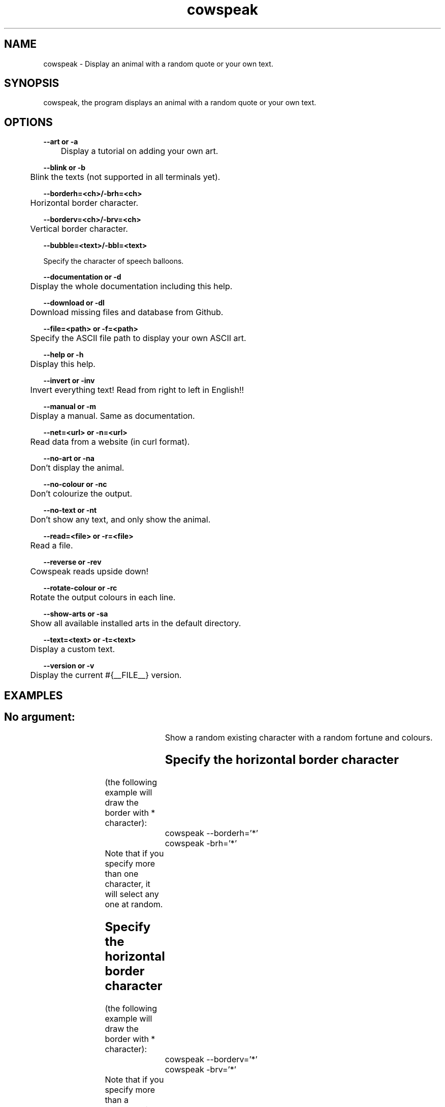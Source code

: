 .TH cowspeak 1 "DEC 16 2018" "2.05" "cowspeak man page"

.SH NAME
cowspeak \- Display an animal with a random quote or your own text.

.SH SYNOPSIS
cowspeak, the program displays an animal with a random quote or your own text.

.SH OPTIONS

.B   --art or -a

	Display a tutorial on adding your own art.


.B   --blink or -b

	Blink the texts (not supported in all terminals yet).

.B   --borderh=<ch>/-brh=<ch>

	Horizontal border character.


.B   --borderv=<ch>/-brv=<ch>

	Vertical border character.


.B   --bubble=<text>/-bbl=<text>

         Specify the character of speech balloons.


.B   --documentation or -d

	Display the whole documentation including this help.

.B   --download or -dl

	Download missing files and database from Github.

.B   --file=<path> or -f=<path>

	Specify the ASCII file path to display your own ASCII art.

.B   --help or -h

	Display this help.

.B   --invert or -inv

	Invert everything text! Read from right to left in English!!

.B   --manual or -m

	Display a manual. Same as documentation.

.B   --net=<url> or -n=<url>

	Read data from a website (in curl format).

.B   --no-art or -na

	Don't display the animal.

.B   --no-colour or -nc

	Don't colourize the output.

.B   --no-text or -nt

	Don't show any text, and only show the animal.

.B   --read=<file> or -r=<file>

	Read a file.

.B   --reverse or -rev

	Cowspeak reads upside down!

.B   --rotate-colour or -rc

	Rotate the output colours in each line.

.B   --show-arts or -sa

	Show all available installed arts in the default directory.

.B   --text=<text> or -t=<text>

	Display a custom text.

.B   --version or -v

	Display the current #{__FILE__} version.

.SH EXAMPLES
.SH			No argument:
				Show a random existing character with a random fortune and colours.

.SH			Specify the horizontal border character

			(the following example will draw the border with * character):

				cowspeak --borderh='*'

				cowspeak -brh='*'

			Note that if you specify more than one character, it will select any one at random.


.SH			Specify the horizontal border character

			(the following example will draw the border with * character):

				cowspeak --borderv='*'

				cowspeak -brv='*'

			Note that if you specify more than a character, it will select any one at random.


.SH			Specify the speech bubbles character

			(the following example will draw the border with * character):

				cowspeak --bubble='*'

				cowspeak -bbl='*'

			Note that if you specify more than one character, it will draw the whole string.


.SH			For custom text:
				cowspeak --text='text' or -t='text'

.SH			To display your own ASCII art:
				cowspeak --file='path/file.art'

.SH			To display your own art with your text:
				cowspeak --file=directory/file.art --text='your text'

.SH			To read a file from the storage:
				cowspeak --read='path/file.extension' or -r='path/file.extension'

.SH			Pipe another program's output to cowspeak (also accepts arguments):
				echo hello | cowspeak

				echo hello | cowspeak --argument -short_argument

.SH			To read from the internet in curl format:
				cowspeak --net=http://www.example.net

				cowspeak --net=http://www.example.net --argument -short_argument

.SH AUTHOR
Sourav Goswami (souravgoswami@protonmail.com)
